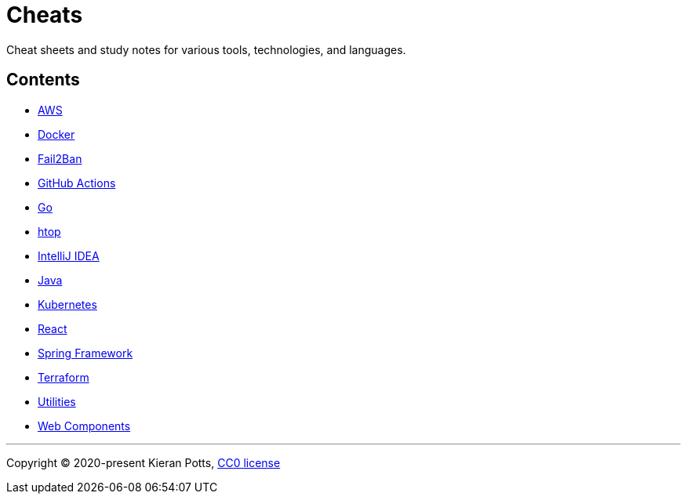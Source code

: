 = Cheats

Cheat sheets and study notes for various tools, technologies, and languages.

== Contents

* link:./src/aws[AWS]
* link:./src/docker[Docker]
* link:./src/fail2ban[Fail2Ban]
* link:./src/github-actions[GitHub Actions]
* link:./src/go[Go]
* link:./src/htop[htop]
* link:./src/intellij[IntelliJ IDEA]
* link:./src/java[Java]
* link:./src/kubernetes[Kubernetes]
* link:./src/react[React]
* link:./src/spring-framework[Spring Framework]
* link:./src/terraform[Terraform]
* link:./src/utilities[Utilities]
* link:./src/web-components[Web Components]

''''

Copyright © 2020-present Kieran Potts, link:./LICENSE.txt[CC0 license]

